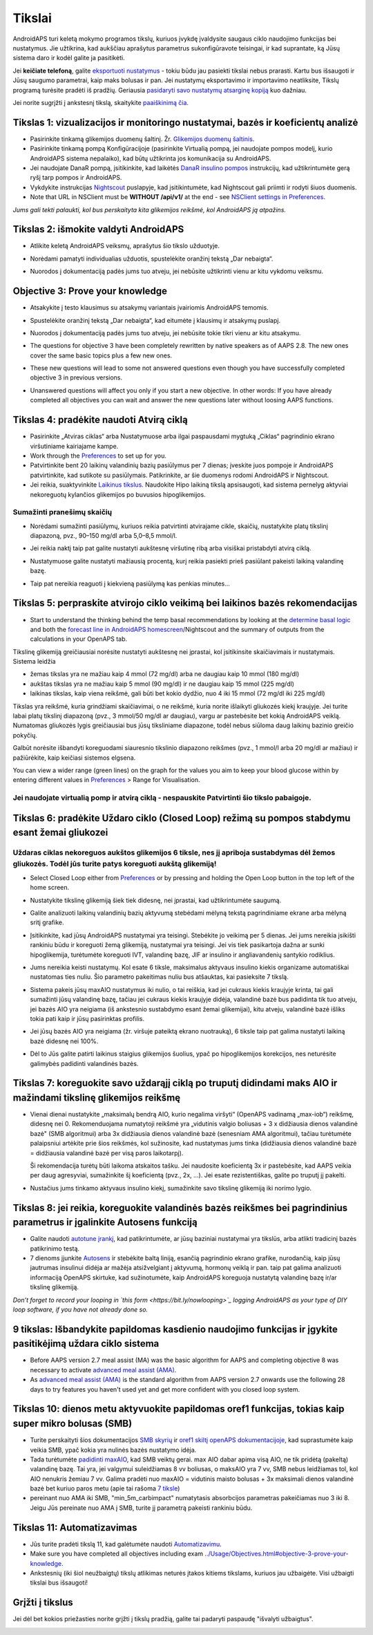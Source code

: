 Tikslai
**************************************************

AndroidAPS turi keletą mokymo programos tikslų, kuriuos įvykdę įvaldysite saugaus ciklo naudojimo funkcijas bei nustatymus.  Jie užtikrina, kad aukščiau aprašytus parametrus sukonfigūravote teisingai, ir kad suprantate, ką Jūsų sistema daro ir kodėl galite ja pasitikėti.

Jei **keičiate telefoną**, galite `eksportuoti nustatymus <../Usage/ExportImportSettings.html>`_ - tokiu būdu jau pasiekti tikslai nebus prarasti. Kartu bus išsaugoti ir Jūsų saugumo parametrai, kaip maks bolusas ir pan.  Jei nustatymų eksportavimo ir importavimo neatliksite, Tikslų programą turėsite pradėti iš pradžių.  Geriausia `pasidaryti savo nustatymų atsarginę kopiją <../Usage/ExportImportSettings.html>`_ kuo dažniau.

Jei norite sugrįžti į ankstesnį tikslą, skaitykite `paaiškinimą čia <../Usage/Objectives.html#go-back-in-objectives>`_.
 
Tikslas 1: vizualizacijos ir monitoringo nustatymai, bazės ir koeficientų analizė
====================================================================================================
* Pasirinkite tinkamą glikemijos duomenų šaltinį.  Žr. `Glikemijos duomenų šaltinis <../Configuration/BG-Source.html>`_.
* Pasirinkite tinkamą pompą Konfigūracijoje (pasirinkite Virtualią pompą, jei naudojate pompos modelį, kurio AndroidAPS sistema nepalaiko), kad būtų užtikrinta jos komunikacija su AndroidAPS.  
* Jei naudojate DanaR pompą, įsitikinkite, kad laikėtės `DanaR insulino pompos <../Configuration/DanaR-Insulin-Pump.html>`_ instrukcijų, kad užtikrintumėte gerą ryšį tarp pompos ir AndroidAPS.
* Vykdykite instrukcijas `Nightscout <../Installing-AndroidAPS/Nightscout.html>`_ puslapyje, kad įsitikintumėte, kad Nightscout gali priimti ir rodyti šiuos duomenis.
* Note that URL in NSClient must be **WITHOUT /api/v1/** at the end - see `NSClient settings in Preferences <../Configuration/Preferences.html#nsclient>`__.

*Jums gali tekti palaukti, kol bus perskaityta kita glikemijos reikšmė, kol AndroidAPS ją atpažins.*

Tikslas 2: išmokite valdyti AndroidAPS
==================================================
* Atlikite keletą AndroidAPS veiksmų, aprašytus šio tikslo užduotyje.
* Norėdami pamatyti individualias užduotis, spustelėkite oranžinį tekstą „Dar nebaigta“.
* Nuorodos į dokumentaciją padės jums tuo atveju, jei nebūsite užtikrinti vienu ar kitu vykdomu veiksmu.

  .. image:: ../images/Objective2_V2_5.png
    :alt: 2 tikslo ekrano vaizdas

Objective 3: Prove your knowledge
==================================================
* Atsakykite į testo klausimus su atsakymų variantais įvairiomis AndroidAPS temomis.
* Spustelėkite oranžinį tekstą „Dar nebaigta“, kad eitumėte į klausimų ir atsakymų puslapį.

  .. image:: ../images/Objective3_V2_5.png
    :alt: 3 tikslo ekrano vaizdas

* Nuorodos į dokumentaciją padės jums tuo atveju, jei nebūsite tokie tikri vienu ar kitu atsakymu.
* The questions for objective 3 have been completely rewritten by native speakers as of AAPS 2.8. The new ones cover the same basic topics plus a few new ones.
* These new questions will lead to some not answered questions even though you have successfully completed objective 3 in previous versions.
* Unanswered questions will affect you only if you start a new objective. In other words: If you have already completed all objectives you can wait and answer the new questions later without loosing AAPS functions.

Tikslas 4: pradėkite naudoti Atvirą ciklą
==================================================
* Pasirinkite „Atviras ciklas“ arba Nustatymuose arba ilgai paspausdami mygtuką „Ciklas“ pagrindinio ekrano viršutiniame kairiajame kampe.
* Work through the `Preferences <../Configuration/Preferences.html>`__ to set up for you.
* Patvirtinkite bent 20 laikinų valandinių bazių pasiūlymus per 7 dienas; įveskite juos pompoje ir AndroidAPS patvirtinkite, kad sutikote su pasiūlymais.  Patikrinkite, ar šie duomenys rodomi AndroidAPS ir Nightscout.
* Jei reikia, suaktyvinkite `Laikinus tikslus <../Usage/temptarget.html>`_. Naudokite Hipo laikiną tikslą apsisaugoti, kad sistema pernelyg aktyviai nekoreguotų kylančios glikemijos po buvusios hipoglikemijos. 

Sumažinti pranešimų skaičių
--------------------------------------------------
* Norėdami sumažinti pasiūlymų, kuriuos reikia patvirtinti atvirajame cikle, skaičių, nustatykite platų tikslinį diapazoną, pvz., 90–150 mg/dl arba 5,0–8,5 mmol/l.
* Jei reikia naktį taip pat galite nustatyti aukštesnę viršutinę ribą arba visiškai pristabdyti atvirą ciklą. 
* Nustatymuose galite nustatyti mažiausią procentą, kurį reikia pasiekti prieš pasiūlant pakeisti laikiną valandinę bazę.

  .. image:: ../images/OpenLoop_MinimalRequestChange2.png
    :alt: Atvirojo ciklo minimalaus pokyčio užklausa
     
* Taip pat nereikia reaguoti į kiekvieną pasiūlymą kas penkias minutes...

Tikslas 5: perpraskite atvirojo ciklo veikimą bei laikinos bazės rekomendacijas
====================================================================================================
* Start to understand the thinking behind the temp basal recommendations by looking at the `determine basal logic <https://openaps.readthedocs.io/en/latest/docs/While%20You%20Wait%20For%20Gear/Understand-determine-basal.html>`_ and both the `forecast line in AndroidAPS homescreen <../Getting-Started/Screenshots.html#prediction-lines>`_/Nightscout and the summary of outputs from the calculations in your OpenAPS tab.
 
Tikslinę glikemiją greičiausiai norėsite nustatyti aukštesnę nei įprastai, kol įsitikinsite skaičiavimais ir nustatymais.  Sistema leidžia

* žemas tikslas yra ne mažiau kaip 4 mmol (72 mg/dl) arba ne daugiau kaip 10 mmol (180 mg/dl) 
* aukštas tikslas yra ne mažiau kaip 5 mmol (90 mg/dl) ir ne daugiau kaip 15 mmol (225 mg/dl)
* laikinas tikslas, kaip viena reikšmė, gali būti bet kokio dydžio, nuo 4 iki 15 mmol (72 mg/dl iki 225 mg/dl)

Tikslas yra reikšmė, kuria grindžiami skaičiavimai, o ne reikšmė, kuria norite išlaikyti gliukozės kiekį kraujyje.  Jei turite labai platų tikslinį diapazoną (pvz., 3 mmol/50 mg/dl ar daugiau), vargu ar pastebėsite bet kokią AndroidAPS veiklą. Numatomas gliukozės lygis greičiausiai bus jūsų tiksliniame diapazone, todėl nebus siūloma daug laikinų bazinio greičio pokyčių. 

Galbūt norėsite išbandyti koreguodami siauresnio tikslinio diapazono reikšmes (pvz., 1 mmol/l arba 20 mg/dl ar mažiau) ir pažiūrėkite, kaip keičiasi sistemos elgsena.  

You can view a wider range (green lines) on the graph for the values you aim to keep your blood glucose within by entering different values in `Preferences <../Configuration/Preferences.html>`__ > Range for Visualisation.
 
.. image:: ../images/sign_stop.png
  :alt: Stop ženklas

Jei naudojate virtualią pomp ir atvirą ciklą - nespauskite Patvirtinti šio tikslo pabaigoje.
------------------------------------------------------------------------------------------------------------------------------------------------------

.. image:: ../images/blank.png
  :alt: tuščias

Tikslas 6: pradėkite Uždaro ciklo (Closed Loop) režimą su pompos stabdymu esant žemai gliukozei
====================================================================================================
.. image:: ../images/sign_warning.png
  :alt: Įspėjamasis ženklas
  
Uždaras ciklas nekoreguos aukštos glikemijos 6 tiksle, nes jį apriboja sustabdymas dėl žemos gliukozės. Todėl jūs turite patys koreguoti aukštą glikemiją!
--------------------------------------------------------------------------------------------------------------------------------------------------------------------------------------------------------
* Select Closed Loop either from `Preferences <../Configuration/Preferences.html>`__ or by pressing and holding the Open Loop button in the top left of the home screen.
* Nustatykite tikslinę glikemiją šiek tiek didesnę, nei įprastai, kad užtikrintumėte saugumą.
* Galite analizuoti laikinų valandinių bazių aktyvumą stebėdami mėlyną tekstą pagrindiniame ekrane arba mėlyną sritį grafike.
* Įsitikinkite, kad jūsų AndroidAPS nustatymai yra teisingi. Stebėkite jo veikimą per 5 dienas. Jei jums nereikia įsikišti rankiniu būdu ir koreguoti žemą glikemiją, nustatymai yra teisingi.  Jei vis tiek pasikartoja dažna ar sunki hipoglikemija, turėtumėte koreguoti IVT, valandinę bazę, JIF ar insulino ir angliavandenių santykio rodiklius.
* Jums nereikia keisti nustatymų. Kol esate 6 tiksle, maksimalus aktyvaus insulino kiekis organizame automatiškai nustatomas ties nuliu. Šio parametro pakeitimas nuliu bus atšauktas, kai pasieksite 7 tikslą.
* Sistema pakeis jūsų maxAIO nustatymus iki nulio, o tai reiškia, kad jei cukraus kiekis kraujyje krinta, tai gali sumažinti jūsų valandinę bazę, tačiau jei cukraus kiekis kraujyje didėja, valandinė bazė bus padidinta tik tuo atveju, jei bazės AIO yra neigiama (iš ankstesnio sustabdymo esant žemai glikemijai), kitu atveju, valandinė bazė išliks tokia pati kaip ir jūsų pasirinktas profilis.  

  .. image:: ../images/Objective6_negIOB.png
    :alt: Neigiamo AIO pavyzdys

* Jei jūsų bazės AIO yra neigiama (žr. viršuje pateiktą ekrano nuotrauką), 6 tiksle taip pat galima nustatyti laikiną bazė didesnę nei 100%.
* Dėl to Jūs galite patirti laikinus staigius glikemijos šuolius, ypač po hipoglikemijos korekcijos, nes neturėsite galimybės padidinti valandinės bazės.

Tikslas 7: koreguokite savo uždarąjį ciklą po truputį didindami maks AIO ir mažindami tikslinę glikemijos reikšmę
====================================================================================================
* Vienai dienai nustatykite „maksimalų bendrą AIO, kurio negalima viršyti“ (OpenAPS vadinamą „max-iob“) reikšmę, didesnę nei 0. Rekomenduojama numatytoji reikšmė yra „vidutinis valgio boliusas + 3 x didžiausia dienos valandinė bazė" (SMB algoritmui) arba 3x didžiausia dienos valandinė bazė (senesniam AMA algoritmui), tačiau turėtumėte palaipsniui artėkite prie šios reikšmės, kol sužinosite, kad nustatymas jums tinka (didžiausia dienos valandinė bazė = didžiausia valandinė bazė per visą paros laikotarpį).

  Ši rekomendacija turėtų būti laikoma atskaitos tašku. Jei naudosite koeficientą 3x ir pastebėsite, kad AAPS veikia per daug agresyviai, sumažinkite šį koeficientą (pvz., 2x, ...). Jei esate rezistentiškas, galite po truputį jį pakelti.

  .. image:: ../images/MaxDailyBasal2.png
    :alt: max daily basal

* Nustačius jums tinkamo aktyvaus insulino kiekį, sumažinkite savo tikslinę glikemiją iki norimo lygio.


Tikslas 8: jei reikia, koreguokite valandinės bazės reikšmes bei pagrindinius parametrus ir įgalinkite Autosens funkciją
====================================================================================================
* Galite naudoti `autotune įrankį <https://openaps.readthedocs.io/en/latest/docs/Customize-Iterate/autotune.html>`_, kad patikrintumėte, ar jūsų baziniai nustatymai yra tikslūs, arba atlikti tradicinį bazės patikrinimo testą.
* 7 dienoms įjunkite `Autosens <../Usage/Open-APS-features.html>`_ ir stebėkite baltą liniją, esančią pagrindinio ekrano grafike, nurodančią, kaip jūsų jautrumas insulinui didėja ar mažėja atsižvelgiant į aktyvumą, hormonų veiklą ir pan. taip pat galima analizuoti informaciją OpenAPS skirtuke, kad sužinotumėte, kaip AndroidAPS koreguoja nustatytą valandinę bazę ir/ar tikslinę glikemiją.

*Don’t forget to record your looping in `this form <https://bit.ly/nowlooping>`_ logging AndroidAPS as your type of DIY loop software, if you have not already done so.*


9 tikslas: Išbandykite papildomas kasdienio naudojimo funkcijas ir įgykite pasitikėjimą uždara ciklo sistema
====================================================================================================
* Before AAPS version 2.7 meal assist (MA) was the basic algorithm for AAPS and completing objective 8 was necessary to activate `advanced meal assist (AMA) <../Usage/Open-APS-features.html#advanced-meal-assist-ama>`__.
* As `advanced meal assist (AMA) <../Usage/Open-APS-features.html#advanced-meal-assist-ama>`__ is the standard algorithm from AAPS version 2.7 onwards use the following 28 days to try features you haven't used yet and get more confident with you closed loop system.


Tikslas 10: dienos metu aktyvuokite papildomas oref1 funkcijas, tokias kaip super mikro bolusas (SMB)
====================================================================================================
* Turite perskaityti šios dokumentacijos `SMB skyrių <../Usage/Open-APS-features.html#super-micro-bolus-smb>`_ ir `oref1 skiltį openAPS dokumentacijoje <https://openaps.readthedocs.io/en/latest/docs/Customize-Iterate/oref1.html>`_, kad suprastumėte kaip veikia SMB, ypač kokia yra nulinės bazės nustatymo idėja.
* Tada turėtumėte `padidinti maxAIO <../Usage/Open-APS-features.html#maximum-total-iob-openaps-cant-go-over-openaps-max-iob>`_, kad SMB veiktų gerai. max AIO dabar apima visą AIO, ne tik pridėtą (pakeltą) valandinę bazę. Tai yra, jei valgymui suleidžiamas 8 vv boliusas, o maksAIO yra 7 vv, SMB nebus leidžiamas tol, kol AIO nenukris žemiau 7 vv. Galima pradėti nuo maxAIO = vidutinis maisto bolusas + 3x maksimali dienos valandinė bazė bet kuriuo paros metu (apie tai rašoma `7 tiksle <../Usage/Objectives.html#objective-7-tuning-the-closed-loop-raising-max-iob-above-0-and-gradually-lowering-bg-targets>`_)
* pereinant nuo AMA iki SMB, "min_5m_carbimpact" numatytasis absorbcijos parametras pakeičiamas nuo 3 iki 8. Jeigu Jūs pereinate nuo AMA į SMB, turite jį parametrą pakeisti rankiniu būdu.


Tikslas 11: Automatizavimas
====================================================================================================
* Jūs turite pradėti tikslą 11, kad galėtumėte naudoti `Automatizavimu <../Usage/Automation.html>`_.
* Make sure you have completed all objectives including exam `<../Usage/Objectives.html#objective-3-prove-your-knowledge>`_.
* Ankstesnių (iki šiol neužbaigtų) tikslų atlikimas neturės įtakos kitiems tikslams, kuriuos jau užbaigėte. Visi užbaigti tikslai bus išsaugoti!


Grįžti į tikslus
====================================================================================================
Jei dėl bet kokios priežasties norite grįžti į tikslų pradžią, galite tai padaryti paspaudę "išvalyti užbaigtus".

.. image:: ../images/Objective_ClearFinished.png
  :alt: Grįžti į tikslus
